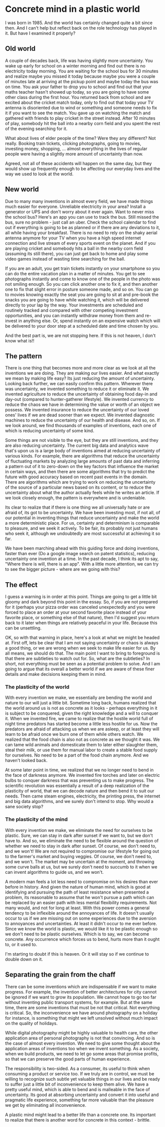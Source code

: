 #+HUGO_SECTION: posts
#+HUGO_BASE_DIR:~/repos/essays/
#+hugo_weight: auto

* Concrete mind in a plastic world
:PROPERTIES:
:EXPORT_FILE_NAME: concrete-mind-in-a-plastic-world
:EXPORT_DATE: 2020-01-02
:END:
I was born in 1985. And the world has certainly changed quite a bit since then.
And I can't help but reflect back on the role technology has played in it. But
have I examined it properly?

** Old world
A couple of decades back, life was having slightly more uncertainty. You wake
up early for school on a winter morning and find out there is no electricity
today morning. You are waiting for the school bus for 30 minutes and realize
maybe you missed it today because maybe you were a couple of minutes late at
arriving at the pickup point and maybe today the bus was on time. You ask your
father to drop you to school and find out that your maths teacher hasn't showed
up today, so you are going to have some other class during the first hour. You
returned back from school and are excited about the cricket match today, only to
find out that today your TV antenna is disoriented due to wind or something and
someone needs to fix it if you want to see the match. You gave up on watching the
match and gathered with friends to play cricket in the street instead. After 10
minutes of play, somebody hit the ball into a nearby corn field and you spent
the rest of the evening searching for it.

What about lives of elder people of the time? Were they any different? Not
really. Booking train tickets, clicking photographs, going to movies, investing
money, shopping, ... almost everything in the lives of regular people were
having a slightly more amount of uncertainty than now.

Agreed, not all of these accidents will happen on the same day, but they
would show up frequently enough to be affecting our everyday lives and the way
we used to look at the world.

** New world
Due to many many inventions in almost every field, we have made things much
easier for everyone. Unreliable electricity in your area? Install a generator or
UPS and don't worry about it ever again. Want to never miss the school bus?
Here's an app you can use to track the bus. Still missed the bus, sure no
problem - just call an uber. Check the school calendar to find out if everything
is going to be as planned or if there are any deviations to it, all while having
your breakfast. There is no need to rely on the shaky aerial antenna anymore for
your TV when you have a high speed internet connection and live stream of every
sports event on the planet. And if you are playing cricket and somebody hits a
ball in the nearby corn field (assuming its still there), you can just get back
to home and play some video games instead of wasting time searching for the
ball.

If you are an adult, you get train tickets instantly on your smartphone so you
can do the entire vacation plan in a matter of minutes. You get to see
photographs instantly and come to know one of the people in the photo was not
smiling enough. So you can click another one to fix it, and then another one to
fix that slight error in posture someone made, and so on. You can go to movies
knowing exactly the seat you are going to sit at and pre-book the snacks you are
going to have while watching it, which will be delivered directly to your lap by
the way. Your investments are scheduled and routinely tracked and compared with
other competing investment opportunities, and you can instantly withdraw money
from them and re-invest in anything else. Or, spend instantly on an expensive
watch which will be delivered to your door step at a scheduled date and time
chosen by you.

And the best part is, we are not stopping here. If this is not heaven, I don't
know what is!!

** The pattern
There is one thing that becomes more and more clear as we look at all the
inventions we are doing. They are making our lives easier. And what exactly we
mean by making life easy? Its just reducing the amount of uncertainty. Looking
back further, we can easily confirm this pattern. Wherever there was
uncertainty, we invented something to reduce it or eliminate it. We invented
agriculture to reduce the uncertainty of obtaining food day-in and day-out
(compared to hunter-gatherer lifestyle). We invented currency to reduce the
chaos we have in determining the value or worth of an object we possess. We
invented insurance to reduce the uncertainty of our loved ones' lives if we are
dead sooner than we expect. We invented diagnostic machines to reduce the
uncertainty of our health and disease. And so, on. If we look around, we find
thousands of examples of inventions, each one of which is reducing uncertainty of
some kind.

Some things are not visible to the eye, but they are still inventions, and they
are also reducing uncertainty. The current big data and analytics wave that's
upon us is a large body of inventions aimed at reducing uncertainty of various
kinds. For example, there are algorithms that reduce the uncertainty of
fluctuating markets by analyzing large amounts of past data and inferring a
pattern out of it to zero-down on the key factors that influence the market in
certain ways, and then there are some algorithms that try to predict the future
with good accuracy based on recent past events in the domain. There are
algorithms which are trying to work on reducing the uncertainty of the source
of a particular news based on its content, or to reduce the uncertainty about
what the author actually feels while he writes an article. If we look closely
enough, the pattern is everywhere and is undeniable.

Its clear to realize that if there is one thing we all universally hate or are
afraid of, its got to be uncertainty. We have been investing most, if not all,
of our potential in inventing things that reduce uncertainty and make the world
a more deterministic place. For us, certainty and determinism is comparable to
pleasure, and we seek it actively. To be fair, its probably not just humans who
seek it, although we undoubtedly are most successful at achieving it so far.

We have been marching ahead with this guiding force and doing inventions, faster
than ever (Do a google image search on patent statistics), reducing uncertainty
one invention at a time. In the past decade, I think its apt to say, "Where
there is will, there is an app". With a little more attention, we can try to see
the bigger picture - where are we going with this?

** The effect
I guess a warning is in order at this point. Things are going to get a little
bit gloomy and dark beyond this point in the essay. So, if you are not prepared
for it (perhaps your pizza order was canceled unexpectedly and you were forced to
place an order at your second favorite place instead of your favorite place,
or something else of that nature), then I'd suggest you return back to it later
when things are relatively peaceful in your life. Because this can be unsettling.

OK, so with that warning in place, here's a look at what we might be headed at.
First off, lets be clear that I am not saying uncertainty or chaos is always a good
thing, or we are wrong when we seek to make life easier for us. By all means, we
should do that. The main point I want to bring to foreground is that there are
subtleties to watch out for. So, what are the subtleties? In short, not
everything must be seen as a potential problem to solve. And I am going to argue
that its overall a better world if we are aware of these finer details and make
decisions keeping them in mind.

*** The plasticity of the world
With every invention we make, we essentially are bending the world and nature to
our will just a little bit. Sometime long back, humans realized that the world
around us is not as concrete as it looks - perhaps everything in it is subject
to be conquered, given the right knowledge and a will to conquer it. When we
invented fire, we came to realize that the hostile world full of night time
predators has started become a little less hostile for us. Now the predators are
afraid of attacking us when we are asleep, or at least they will learn to be
afraid once we burn one of them while others watch. We realized that the food
chain is also not as concrete as we thought it was. We can tame wild animals and
domesticate them to later either slaughter them, steal their milk, or use them
for manual labor to create a stable food supply for ourselves. No need to be a
part of the food chain anymore. And we haven't looked back.

At some later point in time, we realized that we no longer need to bend in the face of
darkness anymore. We invented fire torches and later on electric bulbs to conquer
darkness that was preventing us to make progress. The scientific revolution was
essentially a result of a deep realization of the plasticity of world, that we can decode nature
and then bend it to suit our needs. Then came steam engines, electricity, the
printing press, the internet and big data algorithms, and we surely don't intend
to stop. Why would a sane society stop?

*** The plasticity of the mind
With every invention we make, we eliminate the need for ourselves to be plastic.
Sure, we can stay in dark after sunset if we want to, but we don't have to. And so,
we eliminate the need to be flexible around the question of whether we need to
stay in dark after sunset. Of course, we don't need to, and we won't! We are not
required to compromise our lifestyle for going out to the farmer's market and buying
veggies. Of course, we don't need to, and we won't. The market may be uncertain
at the moment, and throwing some curve balls at us, but we surely don't need to
succumb to it when we can invent algorithms to guide us, and we won't.

A modern man feels a lot less need to compromise on his desires than
ever before in history. And given the nature of human mind, which is good at
identifying and pursuing the path of least resistance when presented a problem,
its reasonable to assume that he won't pursue a path which can be replaced by an
easier path with less mental flexibility requirements. Not many would, and not
for long at least. With this power comes a general tendency to be inflexible
around the annoyances of life. It doesn't usually occur to us if we are missing out on
some experiences due to the aversion to annoyances and uncertainties. At least
it didn't occur to me ever before. Since we know the world is plastic, we would
like it to be plastic enough so we don't need to be plastic ourselves. Which is
to say, we can become concrete. Any occurrence which forces us to bend, hurts
more than it ought to, or it used to.

I'm starting to doubt if this is heaven. Or it will stay so if we continue to
double down on it.

** Separating the grain from the chaff
There can be some inventions which are indispensable if we want to make
progress. For example, the invention of better architectures for city cannot be
ignored if we want to grow its population. We cannot hope to go too far without
inventing public transport systems, for example. But at the same time, there are some
inventions that must be not that critical. Not everything is critical. So, the
inconvenience we have around photography on a holiday for instance, is something
that might we left unsolved without much impact on the quality of holidays.

While digital photography might be highly valuable to health care, the other
application area of personal photography is not that convincing. And so is the
case of almost every invention. We need to give some thought about the
application areas of inventions too when we invent something. As a society,
when we build products, we need to let go some areas that promise profits, so
that we can preserve the good parts of human experience.

The responsibility is two-sided. As a consumer, its useful to think when consuming
a product or service too. If we truly are in control, we must be willing to
recognize such subtle yet valuable things in our lives and be ready to suffer just a
little bit of inconvenience to keep them alive. We have a pretty useful mind,
which is able to bend and is malleable in the face of uncertainty. Its good at
absorbing uncertainty and convert it into useful and pragmatic life experience, something
far more valuable than the pleasure we get by eliminating all inconvenience.

A plastic mind might lead to a better life than a concrete one. Its important to
realize that there is another word for concrete in this context - brittle.

# Local Variables:
# eval: (org-hugo-auto-export-mode)
# End:
